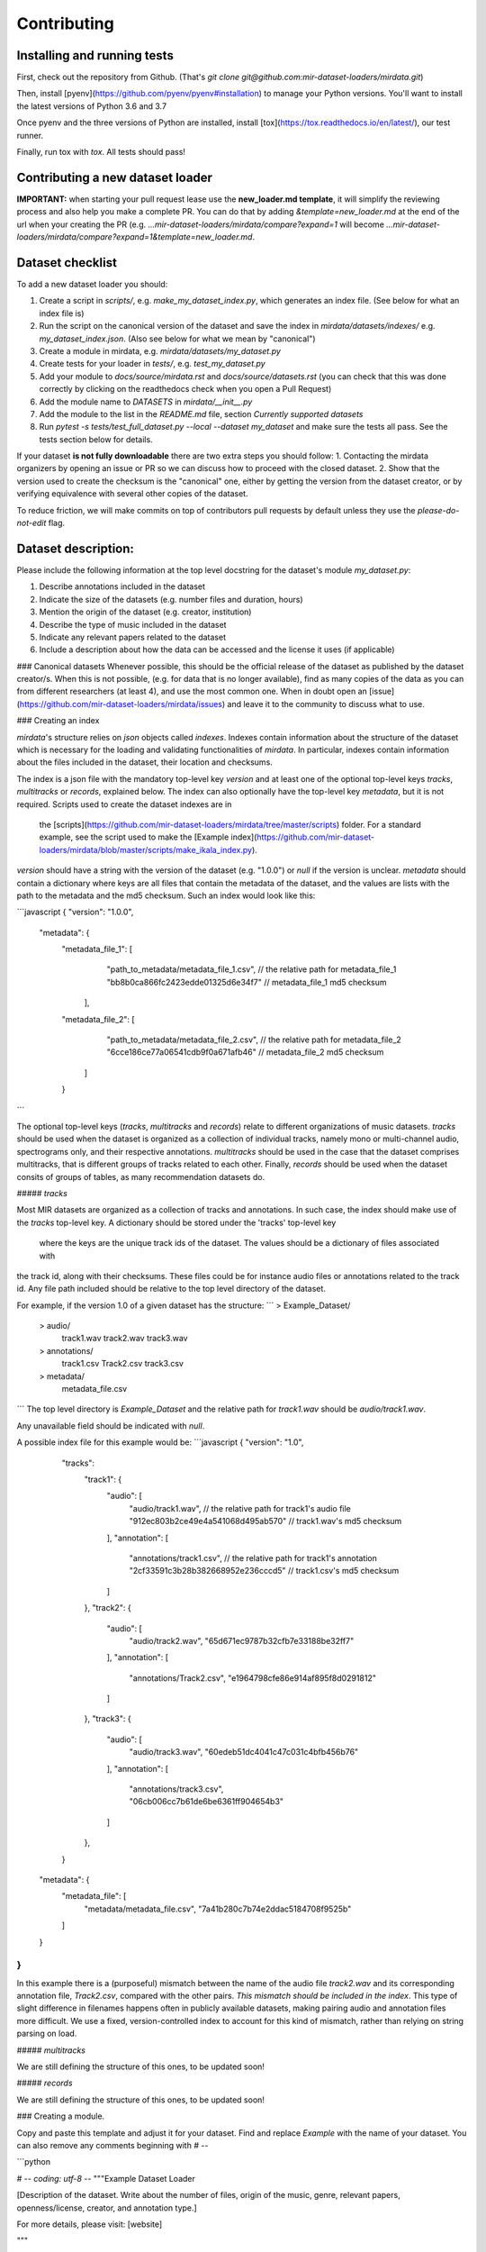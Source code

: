 .. _contributing:

############
Contributing
############



Installing and running tests
----------------------------

First, check out the repository from Github. (That's `git clone git@github.com:mir-dataset-loaders/mirdata.git`)

Then, install [pyenv](https://github.com/pyenv/pyenv#installation) to manage your Python versions.
You'll want to install the latest versions of Python 3.6 and 3.7

Once pyenv and the three versions of Python are installed, install [tox](https://tox.readthedocs.io/en/latest/), our test runner.

Finally, run tox with `tox`.  All tests should pass!


Contributing a new dataset loader
---------------------------------

**IMPORTANT:** when starting your pull request lease use the **new_loader.md template**, it will simplify the reviewing process and also help you make a complete PR. You can do that by adding `&template=new_loader.md` at the end of the url when your creating the PR (e.g. `...mir-dataset-loaders/mirdata/compare?expand=1` will become `...mir-dataset-loaders/mirdata/compare?expand=1&template=new_loader.md`.


Dataset checklist
-----------------

To add a new dataset loader you should:

1. Create a script in `scripts/`, e.g. `make_my_dataset_index.py`, which generates an index file. (See below for what an index file is)
2. Run the script on the canonical version of the dataset and save the index in `mirdata/datasets/indexes/` e.g. `my_dataset_index.json`. (Also see below for what we mean by "canonical")
3. Create a module in mirdata, e.g. `mirdata/datasets/my_dataset.py`
4. Create tests for your loader in `tests/`, e.g. `test_my_dataset.py`
5. Add your module to `docs/source/mirdata.rst` and `docs/source/datasets.rst`  (you can check that this was done correctly by clicking on the readthedocs check when you open a Pull Request)
6. Add the module name to `DATASETS` in `mirdata/__init__.py`
7. Add the module to the list in the `README.md` file, section `Currently supported datasets`
8. Run `pytest -s tests/test_full_dataset.py --local --dataset my_dataset` and make sure the tests all pass. See the tests section below for details.

If your dataset **is not fully downloadable** there are two extra steps you should follow:
1. Contacting the mirdata organizers by opening an issue or PR so we can discuss how to proceed with the closed dataset.
2. Show that the version used to create the checksum is the "canonical" one, either by getting the version from the dataset creator, or by verifying equivalence with several other copies of the dataset.

To reduce friction, we will make commits on top of contributors pull requests by default unless they use the `please-do-not-edit` flag.

Dataset description:
--------------------

Please include the following information at the top level docstring for the dataset's module `my_dataset.py`:

1. Describe annotations included in the dataset
2. Indicate the size of the datasets (e.g. number files and duration, hours)
3. Mention the origin of the dataset (e.g. creator, institution)
4. Describe the type of music included in the dataset
5. Indicate any relevant papers related to the dataset
6. Include a description about how the data can be accessed and the license it uses (if applicable)

### Canonical datasets
Whenever possible, this should be the official release of the dataset as published by the dataset creator/s.
When this is not possible, (e.g. for data that is no longer available), find as many copies of the data as you can from different researchers (at least 4), and use the most common one. When in doubt open an [issue](https://github.com/mir-dataset-loaders/mirdata/issues) and leave it to the community to discuss what to use.

### Creating an index

`mirdata`'s structure relies on `json` objects called `indexes`. Indexes contain information about the structure of the
dataset which is necessary for the loading and validating functionalities of `mirdata`. In particular, indexes contain
information about the files included in the dataset, their location and checksums.

The index is a json file with the mandatory top-level key `version` and at least one of the optional
top-level keys `tracks`, `multitracks` or `records`, explained below. The index can also optionally have the top-level
key `metadata`, but it is not required. Scripts used to create the dataset indexes are in
 the [scripts](https://github.com/mir-dataset-loaders/mirdata/tree/master/scripts) folder. For a standard example, see
 the script used to make the [Example index](https://github.com/mir-dataset-loaders/mirdata/blob/master/scripts/make_ikala_index.py).

`version` should have a string with the version of the dataset
(e.g. "1.0.0") or `null` if the version is unclear. `metadata` should contain a dictionary where keys are all files
that contain the metadata of the dataset, and the values are lists with the path to the metadata and the md5 checksum.
Such an index would look like this:


```javascript
{   "version": "1.0.0",
    "metadata": {
        "metadata_file_1": [
                "path_to_metadata/metadata_file_1.csv",  // the relative path for metadata_file_1
                "bb8b0ca866fc2423edde01325d6e34f7"  // metadata_file_1 md5 checksum
            ],
        "metadata_file_2": [
                "path_to_metadata/metadata_file_2.csv",  // the relative path for metadata_file_2
                "6cce186ce77a06541cdb9f0a671afb46"  // metadata_file_2 md5 checksum
            ]
        }
```


The optional top-level keys (`tracks`, `multitracks` and `records`) relate to different organizations of music datasets.
`tracks` should be used when the dataset is organized as a collection of individual tracks, namely
mono or multi-channel audio, spectrograms only, and their respective annotations. `multitracks` should be used in the
case that the dataset comprises multitracks, that is different groups of tracks related to each other. Finally, `records`
should be used when the dataset consits of groups of tables, as many recommendation datasets do.

##### `tracks`

Most MIR datasets are organized as a collection of tracks and annotations. In such case, the index should make use of the `tracks`
top-level key. A dictionary should be stored under the 'tracks' top-level key
 where the keys are the unique track ids of the dataset. The values should be a dictionary of files associated with
the track id, along with their checksums. These files could be for instance audio files or annotations related to the track id.
Any file path included should be relative to the top level directory of the dataset.

For example, if the version 1.0 of a given dataset has the structure:
```
> Example_Dataset/
    > audio/
        track1.wav
        track2.wav
        track3.wav
    > annotations/
        track1.csv
        Track2.csv
        track3.csv
    > metadata/
        metadata_file.csv
```
The top level directory is `Example_Dataset` and the relative path for `track1.wav`
should be `audio/track1.wav`.

Any unavailable field should be indicated with `null`.

A possible index file for this example would be:
```javascript
{   "version": "1.0",
    "tracks":
        "track1": {
            "audio": [
                "audio/track1.wav",  // the relative path for track1's audio file
                "912ec803b2ce49e4a541068d495ab570"  // track1.wav's md5 checksum
            ],
            "annotation": [
                "annotations/track1.csv",  // the relative path for track1's annotation
                "2cf33591c3b28b382668952e236cccd5"  // track1.csv's md5 checksum
            ]
        },
        "track2": {
            "audio": [
                "audio/track2.wav",
                "65d671ec9787b32cfb7e33188be32ff7"
            ],
            "annotation": [
                "annotations/Track2.csv",
                "e1964798cfe86e914af895f8d0291812"
            ]
        },
        "track3": {
            "audio": [
                "audio/track3.wav",
                "60edeb51dc4041c47c031c4bfb456b76"
            ],
            "annotation": [
                "annotations/track3.csv",
                "06cb006cc7b61de6be6361ff904654b3"
            ]
        },
    }
  "metadata": {
        "metadata_file": [
            "metadata/metadata_file.csv",
            "7a41b280c7b74e2ddac5184708f9525b"
        ]
  }
}
```

In this example there is a (purposeful) mismatch between the name of the audio file `track2.wav` and its corresponding annotation file, `Track2.csv`, compared with the other pairs. *This mismatch should be included in the index*. This type of slight difference in filenames happens often in publicly available datasets, making pairing audio and annotation files more difficult. We use a fixed, version-controlled index to account for this kind of mismatch, rather than relying on string parsing on load.


##### `multitracks`

We are still defining the structure of this ones, to be updated soon!


##### `records`

We are still defining the structure of this ones, to be updated soon!


### Creating a module.

Copy and paste this template and adjust it for your dataset. Find and replace `Example` with the name of your dataset.
You can also remove any comments beginning with `# --`

```python

# -*- coding: utf-8 -*-
"""Example Dataset Loader

[Description of the dataset. Write about the number of files, origin of the
music, genre, relevant papers, openness/license, creator, and annotation type.]

For more details, please visit: [website]

"""

import logging
import os
# -- import whatever you need here

from mirdata import download_utils
from mirdata import jams_utils
from mirdata import core
from mirdata import utils


# -- Add any relevant citations here
BIBTEX = """@article{article-minimal,
    author = "L[eslie] B. Lamport",
    title = "The Gnats and Gnus Document Preparation System",
    journal = "G-Animal's Journal",
    year = "1986"
}"""

# -- REMOTES is a dictionary containing all files that need to be downloaded.
# -- The keys should be descriptive (e.g. 'annotations', 'audio').
# -- When having data that can be partially downloaded, remember to set up
# -- correctly destination_dir to download the files following the correct structure.
REMOTES = {
    'remote_data': download_utils.RemoteFileMetadata(
        filename='a_zip_file.zip',
        url='http://website/hosting/the/zipfile.zip',
        checksum='00000000000000000000000000000000',  # -- the md5 checksum
        destination_dir='path/to/unzip' # -- relative path for where to unzip the data, or None
    ),
}

# -- Include any information that should be printed when downloading
# -- remove this variable if you don't need to print anything during download
DOWNLOAD_INFO = """
Include any information you want to be printed when dataset.download() is called.
These can be instructions for how to download the dataset (e.g. request access on zenodo),
caveats about the download, etc
"""

# -- change this to load any top-level metadata
## delete this function if you don't have global metadata
def _load_metadata(data_home):
    metadata_path = os.path.join(data_home, 'example_metadta.csv')
    if not os.path.exists(metadata_path):
        logging.info('Metadata file {} not found.'.format(metadata_path))
        return None

    # load metadata however makes sense for your dataset
    metadata_path = os.path.join(data_home, 'example_metadata.json')
    with open(metadata_path, 'r') as fhandle:
        metadata = json.load(fhandle)

    metadata['data_home'] = data_home

    return metadata


DATA = utils.LargeData('example_index.json', _load_metadata)
# DATA = utils.LargeData('example_index.json')  ## use this if your dataset has no metadata


class Track(core.Track):
    """Example track class
    # -- YOU CAN AUTOMATICALLY GENERATE THIS DOCSTRING BY CALLING THE SCRIPT:
    # -- `scripts/print_track_docstring.py my_dataset`
    # -- note that you'll first need to have a test track (see "Adding tests to your dataset" below)

    Args:
        track_id (str): track id of the track

    Attributes:
        track_id (str): track id
        # -- Add any of the dataset specific attributes here

    """
    def __init__(self, track_id, data_home):
        if track_id not in DATA.index:
            raise ValueError(
                '{} is not a valid track ID in Example'.format(track_id))

        self.track_id = track_id

        self._data_home = data_home
        self._track_paths = DATA.index[track_id]

        # -- add any dataset specific attributes here
        self.audio_path = os.path.join(
            self._data_home, self._track_paths['audio'][0])
        self.annotation_path = os.path.join(
            self._data_home, self._track_paths['annotation'][0])

        # -- if the user doesn't have a metadata file, load None
        self._metadata = DATA.metadata(data_home)
        if self._metadata is not None and track_id in self._metadata:
            self.some_metadata = self._metadata[track_id]['some_metadata']
        else:
            self.some_metadata = None

    # -- `annotation` will behave like an attribute, but it will only be loaded
    # -- and saved when someone accesses it. Useful when loading slightly
    # -- bigger files or for bigger datasets. By default, we make any time
    # -- series data loaded from a file a cached property
    @utils.cached_property
    def annotation(self):
        """output type: description of output"""
        return load_annotation(self.annotation_path)

    # -- `audio` will behave like an attribute, but it will only be loaded
    # -- when someone accesses it and it won't be stored. By default, we make
    # -- any memory heavy information (like audio) properties
    @property
    def audio(self):
        """(np.ndarray, float): DESCRIPTION audio signal, sample rate"""
        return load_audio(self.audio_path)

    # -- we use the to_jams function to convert all the annotations in the JAMS format.
    # -- The converter takes as input all the annotations in the proper format (e.g. beats
    # -- will be fed as beat_data=[(self.beats, None)], see jams_utils), and returns a jams
    # -- object with the annotations.
    def to_jams(self):
        """Jams: the track's data in jams format"""
        return jams_utils.jams_converter(
            audio_path=self.audio_path,
            annotation_data=[(self.annotation, None)],
            metadata=self._metadata,
        )
        # -- see the documentation for `jams_utils.jams_converter for all fields


# -- if the dataset contains multitracks, you can define a MultiTrack similar to a Track
# -- you can delete the block of code below if the dataset has no multitracks
class MultiTrack(core.MultiTrack):
    """Example multitrack class

    Args:
        mtrack_id (str): multitrack id
        data_home (str): Local path where the dataset is stored.
            If `None`, looks for the data in the default directory, `~/mir_datasets/Example`

    Attributes:
        mtrack_id (str): track id
        tracks (dict): {track_id: Track}
        track_audio_attribute (str): the name of the attribute of Track which
            returns the audio to be mixed
        # -- Add any of the dataset specific attributes here

    """
    def __init__(self, mtrack_id, data_home):
        self.mtrack_id = mtrack_id
        self._data_home = data_home
        # these three attributes below must have exactly these names
        self.track_ids = [...] # define which track_ids should be part of the multitrack
        self.tracks = {t: Track(t, self._data_home) for t in track_ids}
        self.track_audio_property = "audio" # the property of Track which returns the relevant audio file for mixing

        # -- optionally add any multitrack specific attributes here
        self.mix_path = ...  # this can be called whatever makes sense for the datasets
        self.annotation_path = ...

    # -- multitracks can optionally have mix-level cached properties and properties
    @utils.cached_property
    def annotation(self):
        """output type: description of output"""
        return load_annotation(self.annotation_path)

    @property
    def audio(self):
        """(np.ndarray, float): DESCRIPTION audio signal, sample rate"""
        return load_audio(self.audio_path)

    # -- multitrack objects are themselves Tracks, and also need a to_jams method
    # -- for any mixture-level annotations
    def to_jams(self):
        """Jams: the track's data in jams format"""
        return jams_utils.jams_converter(
            audio_path=self.mix_path,
            annotation_data=[(self.annotation, None)],
            ...
        )
        # -- see the documentation for `jams_utils.jams_converter for all fields


def load_audio(audio_path):
    """Load a Example audio file.

    Args:
        audio_path (str): path to audio file

    Returns:
        y (np.ndarray): the mono audio signal
        sr (float): The sample rate of the audio file

    """
    # -- for example, the code below. This should be dataset specific!
    # -- By default we load to mono
    # -- change this if it doesn't make sense for your dataset.
    if not os.path.exists(audio_path):
        raise IOError("audio_path {} does not exist".format(audio_path))
    return librosa.load(audio_path, sr=None, mono=True)

# -- this function is not necessary unless you need very custom download logic
# -- If you need it, it must have this signature.
def _download(
    save_dir, remotes, partial_download, info_message, force_overwrite, cleanup
):
    """Download the dataset.

    Args:
        save_dir (str):
            The directory to download the data
        remotes (dict or None):
            A dictionary of RemoteFileMetadata tuples of data in zip format.
            If None, there is no data to download
        partial_download (list or None):
            A list of keys to partially download the remote objects of the download dict.
            If None, all data is downloaded
        info_message (str or None):
            A string of info to print when this function is called.
            If None, no string is printed.
        force_overwrite (bool):
            If True, existing files are overwritten by the downloaded files.
        cleanup (bool):
            Whether to delete the zip/tar file after extracting.

    """
    # see download_utils.downloader for basic usage - if you only need to call downloader
    # once, you do not need this function at all.
    # only write a custom function if you need it!


# -- Write any necessary loader functions for loading the dataset's data
def load_annotation(annotation_path):

    # -- if there are some file paths for this annotation type in this dataset's
    # -- index that are None/null, uncomment the lines below.
    # if annotation_path is None:
    #     return None

    if not os.path.exists(annotation_path):
        raise IOError("annotation_path {} does not exist".format(annotation_path))

    with open(annotation_path, 'r') as fhandle:
        reader = csv.reader(fhandle, delimiter=' ')
        start_times = []
        end_times = []
        annotation = []
        for line in reader:
            start_times.append(float(line[0]))
            end_times.append(float(line[1]))
            annotation.append(line[2])

    annotation_data = utils.EventData(
        np.array(start_times), np.array(end_times),
        np.array(annotation))
    return annotation_data

```


## Adding tests to your dataset

1. Make a fake version of the dataset in the tests folder `tests/resources/mir_datasets/my_dataset/`, so you can test against that data. For example:
  a. Include all audio and annotation files for one track of the dataset
  b. For each audio/annotation file, reduce the audio length to a few seconds and remove all but a few of the annotations.
  c. If the dataset has a metadata file, reduce the length to a few lines to make it trival to test.
2. Test all of the dataset specific code, e.g. the public attributes of the Track object, the load functions and any other custom functions you wrote. See the ikala dataset tests (`tests/test_ikala.py`) for a reference.
*Note that we have written automated tests for all loader's `cite`, `download`, `validate`, `load`, `track_ids` functions, as well as some basic edge cases of the `Track` object, so you don't need to write tests for these!*
3. Locally run `pytest -s tests/test_full_dataset.py --local --dataset my_dataset`. See below for more details.

## Running your tests locally

You can run all the tests locally by running:
```
pytest tests/ --local
```
The `--local` flag skips tests that are built to run only on the remote testing environment.

To run one specific test file:
```
pytest tests/test_ikala.py
```

Finally, there is one local test you should run, which we can't easily run in our testing environment.
```
pytest -s tests/test_full_dataset.py --local --dataset my_dataset
```
Where `my_dataset` is the name of the module of the dataset you added. The `-s` tells pytest not to skip print statments, which is useful here for seeing the download progress bar when testing the download function.

This tests that your dataset downloads, validates, and loads properly for every track.
This test takes a long time for some datasets :( but it's important.

We've added one extra convenience flag for this test, for getting the tests running when the download is very slow:
```
pytest -s tests/test_full_dataset.py --local --dataset my_dataset --skip-download

```
which will skip the downloading step. Note that this is just for convenience during debugging - the tests should eventually
all pass without this flag.

## Docs

Staged docs for every new pull request are built, and you can look at them by clicking on the "readthedocs" test in a pull request. To quickly troubleshoot any issues, you can build the docs locally by nagivating to the `docs` folder, and running `make html` (note, you must have `sphinx` installed). Then open the generated `_build/source/index.html` file in your web browser to view.

## Troubleshooting

If github shows a red X next to your latest commit, it means one of our checks is not passing. This could mean:

1. running "black" has failed

This means that your code is not formatted according to black's code-style. To fix this, simply run:
`black --target-version py37 --skip-string-normalization mirdata/`
from inside the top level folder of the repository.

2. the test coverage is too low

This means that there are too many new lines of code introduced that are not tested. Most of the time we will help you fix this.

3. the docs build has failed

This means that one of the changes you made to the documentation has caused the build to fail. Check the formatting in your changes (especially in `docs/datasets.rst`) and make sure they're consistent.

4. the tests have failed

This means at least one of tests are failing. Run the tests locally to make sure they're passing. If they're passing locally but failing in the check, we can help debug.
